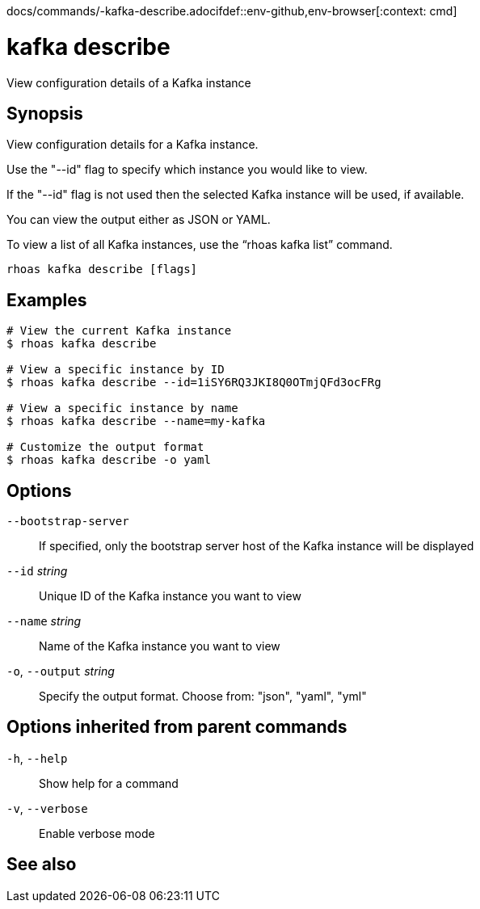 docs/commands/-kafka-describe.adocifdef::env-github,env-browser[:context: cmd]
[id='ref-rhoas-kafka-describe_{context}']
= kafka describe

[role="_abstract"]
View configuration details of a Kafka instance

[discrete]
== Synopsis

View configuration details for a Kafka instance.

Use the "--id" flag to specify which instance you would like to view.

If the "--id" flag is not used then the selected Kafka instance will be used, if available.

You can view the output either as JSON or YAML.

To view a list of all Kafka instances, use the “rhoas kafka list” command.


....
rhoas kafka describe [flags]
....

[discrete]
== Examples

....
# View the current Kafka instance
$ rhoas kafka describe

# View a specific instance by ID
$ rhoas kafka describe --id=1iSY6RQ3JKI8Q0OTmjQFd3ocFRg

# View a specific instance by name
$ rhoas kafka describe --name=my-kafka

# Customize the output format
$ rhoas kafka describe -o yaml

....

[discrete]
== Options

      `--bootstrap-server`::    If specified, only the bootstrap server host of the Kafka instance will be displayed
      `--id` _string_::         Unique ID of the Kafka instance you want to view
      `--name` _string_::       Name of the Kafka instance you want to view
  `-o`, `--output` _string_::   Specify the output format. Choose from: "json", "yaml", "yml"

[discrete]
== Options inherited from parent commands

  `-h`, `--help`::      Show help for a command
  `-v`, `--verbose`::   Enable verbose mode

[discrete]
== See also


ifdef::env-github,env-browser[]
* link:rhoas_kafka.adoc#rhoas-kafka[rhoas kafka]	 - Create, view, use, and manage your Kafka instances
endif::[]
ifdef::pantheonenv[]
* link:{path}#ref-rhoas-kafka_{context}[rhoas kafka]	 - Create, view, use, and manage your Kafka instances
endif::[]

